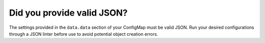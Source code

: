 Did you provide valid JSON?
~~~~~~~~~~~~~~~~~~~~~~~~~~~

The settings provided in the ``data.data`` section of your ConfigMap must be valid JSON. Run your desired configurations through a JSON linter before use to avoid potential object creation errors.
